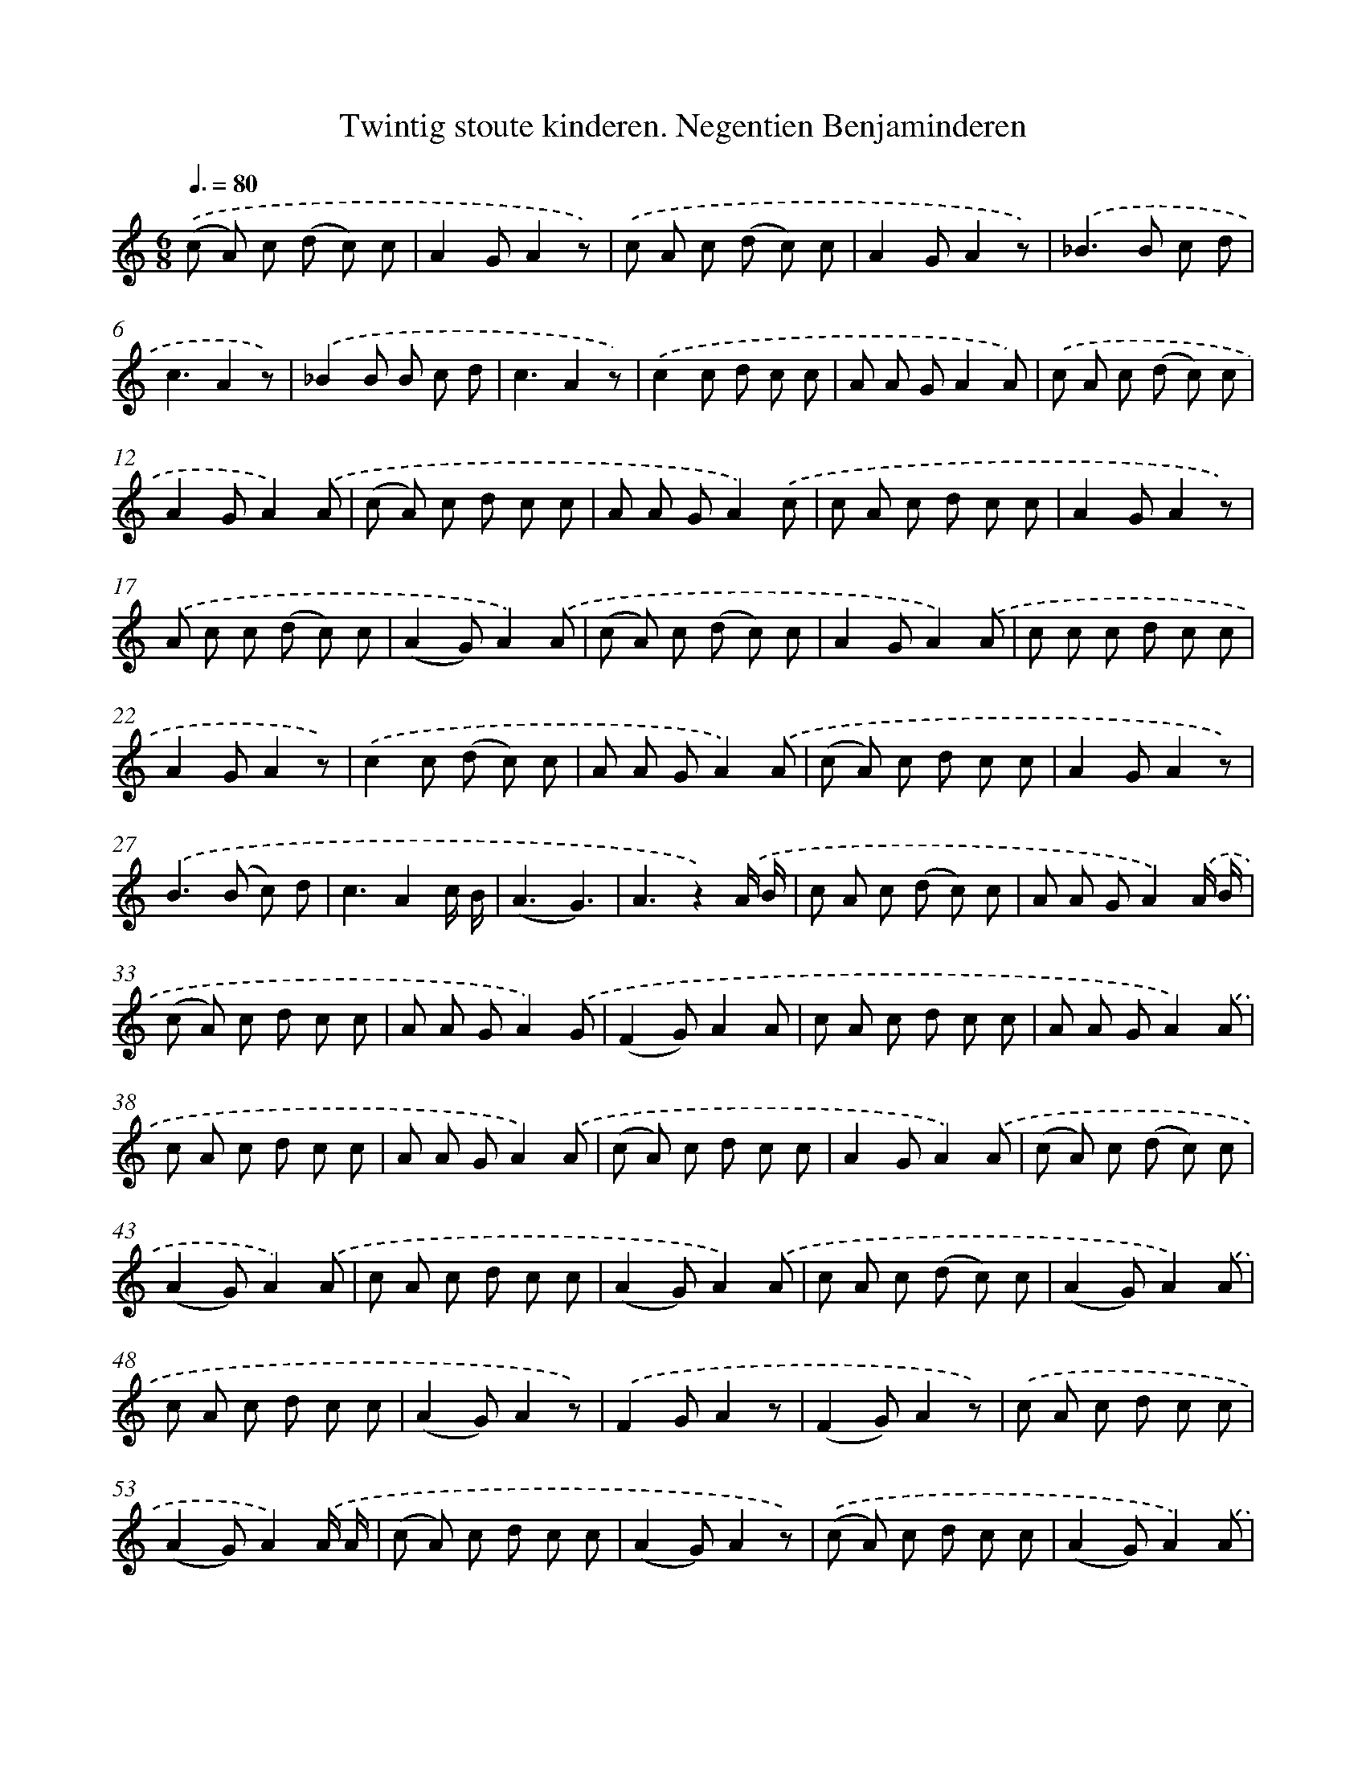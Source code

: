 X: 10868
T: Twintig stoute kinderen. Negentien Benjaminderen
%%abc-version 2.0
%%abcx-abcm2ps-target-version 5.9.1 (29 Sep 2008)
%%abc-creator hum2abc beta
%%abcx-conversion-date 2018/11/01 14:37:09
%%humdrum-veritas 2900974646
%%humdrum-veritas-data 520563343
%%continueall 1
%%barnumbers 0
L: 1/8
M: 6/8
Q: 3/8=80
K: C clef=treble
.('(c A) c (d c) c |
A2GA2z) |
.('c A c (d c) c |
A2GA2z) |
.('_B2>B2 c d |
c3A2z) |
.('_B2B B c d |
c3A2z) |
.('c2c d c c |
A A GA2A) |
.('c A c (d c) c |
A2GA2).('A |
(c A) c d c c |
A A GA2).('c |
c A c d c c |
A2GA2z) |
.('A c c (d c) c |
(A2G)A2).('A |
(c A) c (d c) c |
A2GA2).('A |
c c c d c c |
A2GA2z) |
.('c2c (d c) c |
A A GA2).('A |
(c A) c d c c |
A2GA2z) |
.('B2>(B2 c) d |
c3A2c/ B/ |
(A3G3) |
A3z2).('A/ B/ |
c A c (d c) c |
A A GA2).('A/ B/ |
(c A) c d c c |
A A GA2).('G |
(F2G)A2A |
c A c d c c |
A A GA2).('A |
c A c d c c |
A A GA2).('A |
(c A) c d c c |
A2GA2).('A |
(c A) c (d c) c |
(A2G)A2).('A |
c A c d c c |
(A2G)A2).('A |
c A c (d c) c |
(A2G)A2).('A |
c A c d c c |
(A2G)A2z) |
.('F2GA2z |
(F2G)A2z) |
.('c A c d c c |
(A2G)A2).('A/ A/ |
(c A) c d c c |
(A2G)A2z) |
.('(c A) c d c c |
(A2G)A2).('A |
(c A c) (d c) c |
A2GA2).('A |
c A c (d c) c |
A2GA2).('A |
c A c (d c) c |
(A2G)A2).('A |
(c A) c (d c) c |
(A2G)A2).('G |
F F GA2G |
F2GA2).('A |
c A c d c c |
A A GA2).('G |
F F GA2A |
c A c d c c |
A2GA2z) |
.('c A c (d c) c |
A2GA2z) |
.('c A c (d c) c |
A2GA2z) |]
